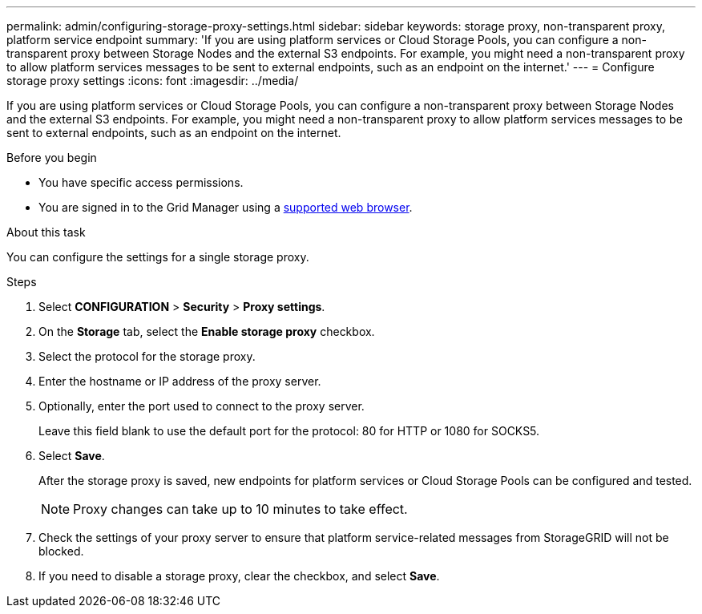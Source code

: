 ---
permalink: admin/configuring-storage-proxy-settings.html
sidebar: sidebar
keywords: storage proxy, non-transparent proxy, platform service endpoint
summary: 'If you are using platform services or Cloud Storage Pools, you can configure a non-transparent proxy between Storage Nodes and the external S3 endpoints. For example, you might need a non-transparent proxy to allow platform services messages to be sent to external endpoints, such as an endpoint on the internet.'
---
= Configure storage proxy settings
:icons: font
:imagesdir: ../media/

[.lead]
If you are using platform services or Cloud Storage Pools, you can configure a non-transparent proxy between Storage Nodes and the external S3 endpoints. For example, you might need a non-transparent proxy to allow platform services messages to be sent to external endpoints, such as an endpoint on the internet.

.Before you begin

* You have specific access permissions.
* You are signed in to the Grid Manager using a link:../admin/web-browser-requirements.html[supported web browser].

.About this task

You can configure the settings for a single storage proxy.

.Steps

. Select *CONFIGURATION* > *Security* > *Proxy settings*.


. On the *Storage* tab, select the *Enable storage proxy* checkbox.

. Select the protocol for the storage proxy.
. Enter the hostname or IP address of the proxy server.
. Optionally, enter the port used to connect to the proxy server.
+
Leave this field blank to use the default port for the protocol: 80 for HTTP or 1080 for SOCKS5.

. Select *Save*.
+
After the storage proxy is saved, new endpoints for platform services or Cloud Storage Pools can be configured and tested.
+
NOTE: Proxy changes can take up to 10 minutes to take effect.

. Check the settings of your proxy server to ensure that platform service-related messages from StorageGRID will not be blocked.

. If you need to disable a storage proxy, clear the checkbox, and select *Save*.

